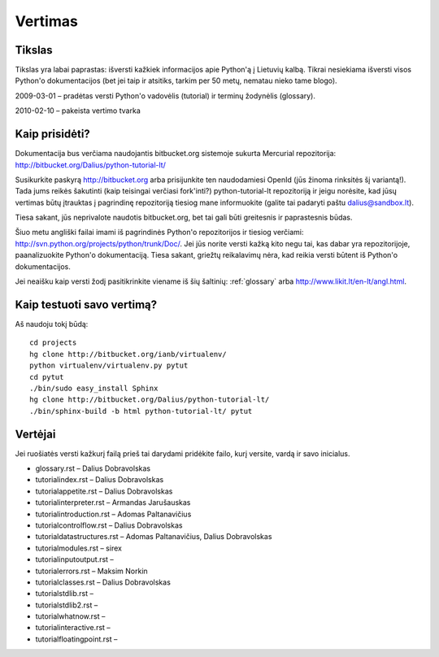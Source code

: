 .. _vertimas:

********
Vertimas
********

.. vertimas::

Tikslas
=======

Tikslas yra labai paprastas: išversti kažkiek informacijos apie Python'ą
į Lietuvių kalbą. Tikrai nesiekiama išversti visos Python'o dokumentacijos (bet
jei taip ir atsitiks, tarkim per 50 metų, nematau nieko tame blogo).

2009-03-01 – pradėtas versti Python'o vadovėlis (tutorial) ir terminų žodynėlis (glossary).

2010-02-10 – pakeista vertimo tvarka

Kaip prisidėti?
===============

Dokumentacija bus verčiama naudojantis bitbucket.org sistemoje
sukurta Mercurial repozitorija: http://bitbucket.org/Dalius/python-tutorial-lt/

Susikurkite paskyrą http://bitbucket.org arba prisijunkite ten naudodamiesi
OpenId (jūs žinoma rinksitės šį variantą!). Tada jums reikės šakutinti (kaip
teisingai verčiasi fork'inti?) python-tutorial-lt repozitoriją ir jeigu
norėsite, kad jūsų vertimas būtų įtrauktas į pagrindinę repozitoriją tiesiog
mane informuokite (galite tai padaryti paštu dalius@sandbox.lt).

Tiesa sakant, jūs neprivalote naudotis bitbucket.org, bet tai gali būti
greitesnis ir paprastesnis būdas.

Šiuo metu angliški failai imami iš pagrindinės Python'o repozitorijos
ir tiesiog verčiami: http://svn.python.org/projects/python/trunk/Doc/.
Jei jūs norite versti kažką kito negu tai, kas dabar yra repozitorijoje,
paanalizuokite Python'o dokumentaciją. Tiesa sakant, griežtų reikalavimų
nėra, kad reikia versti būtent iš Python'o dokumentacijos.

Jei neaišku kaip versti žodį pasitikrinkite viename iš šių šaltinių:
:ref:`glossary` arba http://www.likit.lt/en-lt/angl.html.

Kaip testuoti savo vertimą?
===========================

Aš naudoju tokį būdą::

    cd projects
    hg clone http://bitbucket.org/ianb/virtualenv/
    python virtualenv/virtualenv.py pytut
    cd pytut
    ./bin/sudo easy_install Sphinx
    hg clone http://bitbucket.org/Dalius/python-tutorial-lt/
    ./bin/sphinx-build -b html python-tutorial-lt/ pytut

Vertėjai
========

Jei ruošiatės versti kažkurį failą prieš tai darydami pridėkite
failo, kurį versite, vardą ir savo inicialus.

* glossary.rst – Dalius Dobravolskas
* tutorial\index.rst – Dalius Dobravolskas
* tutorial\appetite.rst – Dalius Dobravolskas
* tutorial\interpreter.rst – Armandas Jarušauskas
* tutorial\introduction.rst – Adomas Paltanavičius
* tutorial\controlflow.rst – Dalius Dobravolskas
* tutorial\datastructures.rst – Adomas Paltanavičius, Dalius Dobravolskas
* tutorial\modules.rst – sirex
* tutorial\inputoutput.rst –
* tutorial\errors.rst – Maksim Norkin
* tutorial\classes.rst – Dalius Dobravolskas
* tutorial\stdlib.rst –
* tutorial\stdlib2.rst –
* tutorial\whatnow.rst –
* tutorial\interactive.rst –
* tutorial\floatingpoint.rst –
